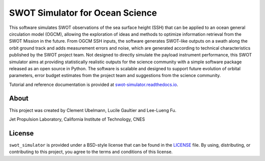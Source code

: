 ################################
SWOT Simulator for Ocean Science
################################

|Latest Documentation Status| |Conda| |Downloads statistics| |Platforms|
|Latest Release Date| |License| |Binder|

This software simulates SWOT observations of the sea surface height (SSH) that
can be applied to an ocean general circulation model (OGCM), allowing the
exploration of ideas and methods to optimize information retrieval from the SWOT
Mission in the future. From OGCM SSH inputs, the software generates SWOT-like
outputs on a swath along the orbit ground track and adds measurement errors and
noise, which are generated according to technical characteristics published by
the SWOT project team. Not designed to directly simulate the payload instrument
performance, this SWOT simulator aims at providing statistically realistic
outputs for the science community with a simple software package released as an
open source in Python. The software is scalable and designed to support future
evolution of orbital parameters, error budget estimates from the project team
and suggestions from the science community.

Tutorial and reference documentation is provided at
`swot-simulator.readthedocs.io <https://swot-simulator.readthedocs.io>`_.

About
-----

This project was created by Clement Ubelmann, Lucile Gaultier and Lee-Lueng Fu.

Jet Propulsion Laboratory, California Institute of Technology, CNES

License
-------

``swot_simulator`` is provided under a BSD-style license that can be found in
the `LICENSE <https://github.com/CNES/swot_simulator/blob/master/LICENSE>`_
file. By using, distributing, or contributing to this project, you agree to the
terms and conditions of this license.

.. |Latest Documentation Status| image:: https://dev.azure.com/fbriol/swot_simulator/_apis/build/status/CNES.swot_simulator?branchName=master
    :target: https://dev.azure.com/fbriol/swot_simulator/_build/latest?definitionId=2&branchName=master
.. |Conda| image:: https://anaconda.org/conda-forge/swot_simulator/badges/installer/conda.svg?service=github
    :target: https://www.anaconda.com/distribution/
.. |Downloads statistics| image:: https://anaconda.org/conda-forge/swot_simulator/badges/downloads.svg?service=github
    :target: https://www.anaconda.com/distribution/
.. |Platforms| image:: https://anaconda.org/conda-forge/swot_simulator/badges/platforms.svg?service=github
    :target: https://anaconda.org/conda-forge/swot_simulator
.. |Latest Release Date| image:: https://anaconda.org/conda-forge/swot_simulator/badges/latest_release_date.svg?service=github
    :target: https://github.com/CNES/swot_simulator/commits/master
.. |License| image:: https://anaconda.org/conda-forge/swot_simulator/badges/license.svg?service=github
    :target: https://opensource.org/licenses/BSD-3-Clause
.. |Binder| image:: https://binder.pangeo.io/badge_logo.svg
    :target: https://binder.pangeo.io/v2/gh/CNES/swot_simulator/master?filepath=notebooks
